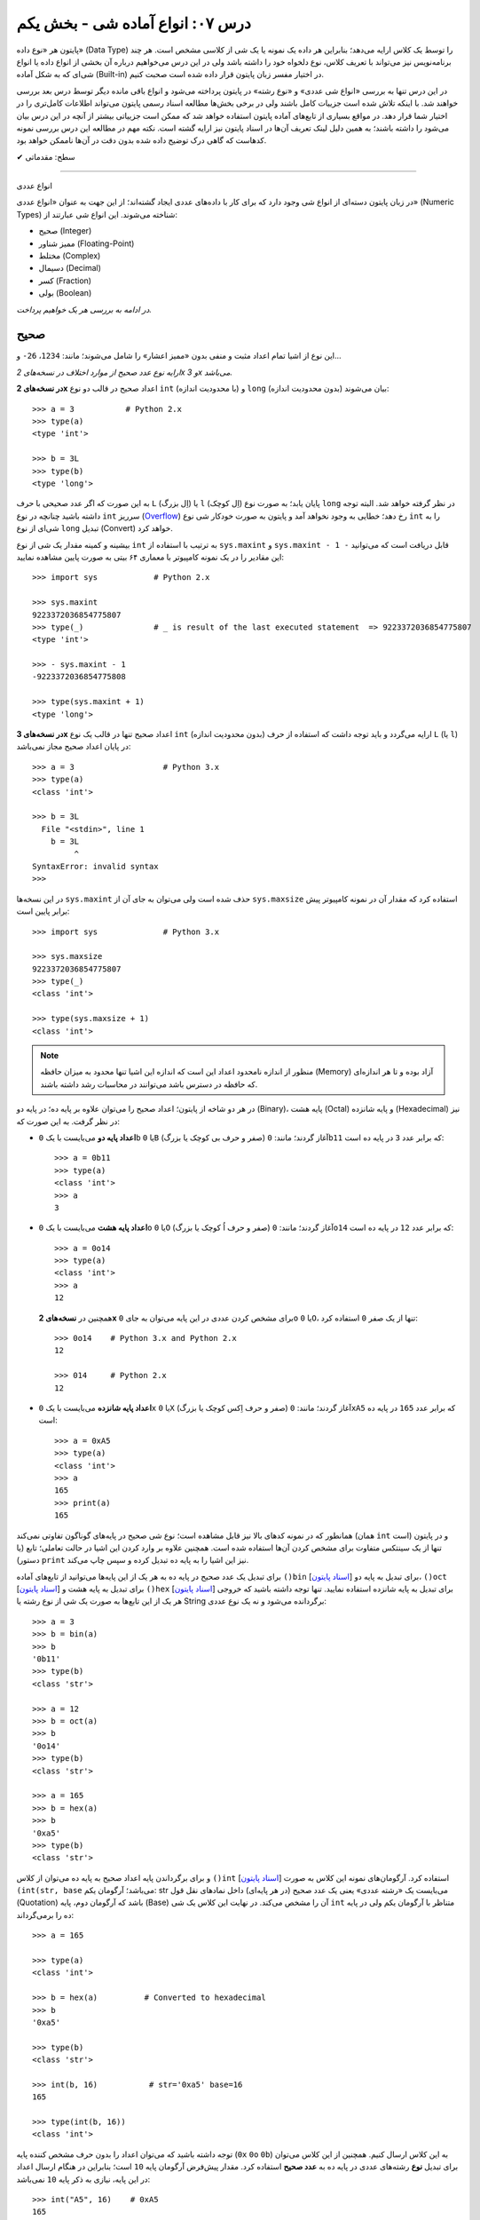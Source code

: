 .. role:: emoji-size

.. meta::
   :description: کتاب آنلاین و آزاد آموزش زبان برنامه‌نویسی پایتون به فارسی - درس هفتم انواع شی آماده در پایتون - بخش یکم
   :keywords:  آموزش, آموزش پایتون, آموزش برنامه نویسی, پایتون, انواع شی, انواع داده, انواع شی در پایتون, انواع داده در پایتون, نوع صحیح, نوع ممیز شناور, نوع مختلط, نوع دسیمال, نوع کسری, نوع بولی, نوع رشته, رشته‌ها در پایتون, قالب بندی رشته, توابع رشته در پایتون


درس ۰۷: انواع آماده شی - بخش یکم
===================================

پایتون هر «نوع داده» (Data Type) را توسط یک کلاس ارایه می‌دهد؛ بنابراین هر داده یک نمونه یا یک شی از کلاسی مشخص است. هر چند برنامه‌نویس نیز می‌تواند با تعریف کلاس، نوع دلخواه خود را داشته باشد ولی در این درس می‌خواهیم درباره آن بخشی از انواع داده یا انواع شی‌ای که به شکل آماده (Built-in) در اختیار مفسر زبان پایتون قرار داده شده است صحبت کنیم. 

در این درس تنها به بررسی «انواع شی عددی» و «نوع رشته» در پایتون پرداخته می‌شود و انواع باقی مانده دیگر توسط درس بعد بررسی خواهند شد. با اینکه تلاش شده است جزییات کامل باشند ولی در برخی بخش‌ها مطالعه اسناد رسمی پایتون می‌تواند اطلاعات کامل‌تری را در اختیار شما قرار دهد. در مواقع بسیاری از تابع‌های آماده پایتون استفاده خواهد شد که ممکن است جزییاتی بیشتر از آنچه در این درس بیان می‌شود را داشته باشند؛ به همین دلیل لینک تعریف آن‌ها در اسناد پایتون نیز ارایه گشته است. نکته مهم در مطالعه این درس بررسی نمونه کدهاست که گاهی درک توضیح داده شده بدون دقت در آن‌ها ناممکن خواهد بود.



:emoji-size:`✔` سطح: مقدماتی

----

انواع عددی


در زبان پایتون دسته‌ای از انواع شی وجود دارد که برای کار با داده‌های عددی ایجاد گشته‌اند؛ از این جهت به عنوان «انواع عددی» (Numeric Types) شناخته می‌شوند. این انواع شی عبارتند از:

* صحیح (Integer)
* ممیز شناور (Floating-Point)
* مختلط (Complex)
* دسیمال (Decimal)
* کسر (Fraction)
* بولی (Boolean)

*در ادامه به بررسی هر یک خواهیم پرداخت.*

صحیح
-------
این نوع از اشیا تمام اعداد مثبت و منفی بدون «ممیز اعشار» را شامل می‌شوند؛ مانند: ``1234``، ``26-`` و...

*ارایه نوع عدد صحیح از موارد اختلاف در نسخه‌های 2x و 3x می‌باشد.* 

**در نسخه‌های 2x** اعداد صحیح در قالب دو نوع ``int`` (با محدودیت اندازه) و ``long`` (بدون محدودیت اندازه) بیان می‌شوند::

    >>> a = 3           # Python 2.x
    >>> type(a)
    <type 'int'>

    >>> b = 3L
    >>> type(b)
    <type 'long'>

به این صورت که اگر عدد صحیحی با حرف ``L`` (اِل بزرگ) یا ``l`` (اِل کوچک) پایان یابد؛ به صورت نوع ``long`` در نظر گرفته خواهد شد. البته توجه داشته باشید چنانچه در نوع ``int`` سرریز (`Overflow <https://en.wikipedia.org/wiki/Arithmetic_overflow>`_) رخ دهد؛ خطایی به وجود نخواهد آمد و پایتون به صورت خودکار شی نوع ``int`` را به شی‌ای از نوع ``long`` تبدیل (Convert) خواهد کرد.

بیشینه و کمینه مقدار یک شی از نوع ``int`` به ترتیب با استفاده از ``sys.maxint`` و ``sys.maxint - 1 -`` قابل دریافت است که می‌توانید این مقادیر را در یک نمونه کامپیوتر با معماری ۶۴ بیتی به صورت پایین مشاهده نمایید::

    >>> import sys            # Python 2.x

    >>> sys.maxint
    9223372036854775807
    >>> type(_)               # _ is result of the last executed statement  => 9223372036854775807
    <type 'int'>

    >>> - sys.maxint - 1
    -9223372036854775808

    >>> type(sys.maxint + 1)
    <type 'long'>


**در نسخه‌های 3x** اعداد صحیح تنها در قالب یک نوع ``int`` (بدون محدودیت اندازه) ارایه می‌گردد و باید توجه داشت که استفاده از حرف ``L`` (یا ``l``) در پایان اعداد صحیح مجاز نمی‌باشد::

    >>> a = 3                   # Python 3.x
    >>> type(a)
    <class 'int'>
    
    >>> b = 3L
      File "<stdin>", line 1
        b = 3L
             ^
    SyntaxError: invalid syntax
    >>> 

در این نسخه‌ها ``sys.maxint`` حذف شده است ولی می‌توان به جای آن از ``sys.maxsize`` استفاده کرد که مقدار آن در نمونه کامپیوتر پیش برابر پایین است::

    >>> import sys              # Python 3.x

    >>> sys.maxsize
    9223372036854775807
    >>> type(_)
    <class 'int'>

    >>> type(sys.maxsize + 1)
    <class 'int'>


.. note::
    منظور از اندازه نامحدود اعداد این است که اندازه این اشیا تنها محدود به میزان حافظه‌ (Memory) آزاد بوده و تا هر اندازه‌ای که حافظه در دسترس باشد می‌توانند در محاسبات رشد داشته باشند.

در هر دو شاخه از پایتون؛ اعداد صحیح را می‌توان علاوه بر پایه ده؛ در پایه دو (Binary)، پایه هشت (Octal) و پایه شانزده (Hexadecimal) نیز در نظر گرفت. به این صورت که:

* **اعداد پایه دو** می‌بایست با یک ``0b`` یا ``0B`` (صفر و حرف بی کوچک یا بزرگ) آغاز گردند؛ مانند: ``0b11`` که برابر عدد ``3`` در پایه ده است::

    >>> a = 0b11
    >>> type(a)
    <class 'int'>
    >>> a
    3


* **اعداد پایه هشت** می‌بایست با یک ``0o`` یا ``0O`` (صفر و حرف اُ کوچک یا بزرگ) آغاز گردند؛ مانند: ``0o14`` که برابر عدد ``12`` در پایه ده است::

    >>> a = 0o14
    >>> type(a)
    <class 'int'>
    >>> a
    12

  همچنین در **نسخه‌های 2x** برای مشخص کردن عددی در این پایه می‌توان به جای ``0o`` یا ``0O``، تنها از یک صفر ``0`` استفاده کرد::

      >>> 0o14    # Python 3.x and Python 2.x
      12

      >>> 014     # Python 2.x
      12


* **اعداد پایه شانزده** می‌بایست با یک ``0x`` یا ``0X`` (صفر و حرف اِکس کوچک یا بزرگ) آغاز گردند؛ مانند: ``0xA5`` که برابر عدد ``165`` در پایه ده است::

    >>> a = 0xA5
    >>> type(a)
    <class 'int'>
    >>> a
    165
    >>> print(a)
    165

همانطور که در نمونه کدهای بالا نیز قابل مشاهده است؛ نوع شی صحیح در پایه‌های گوناگون تفاوتی نمی‌کند (همان ``int`` است) و در پایتون تنها از یک سینتکس متفاوت برای مشخص کردن آن‌ها استفاده شده است. همچنین علاوه بر وارد کردن این اشیا در حالت تعاملی؛ تابع (یا دستور) ``print`` نیز این اشیا را به پایه ده تبدیل کرده و سپس چاپ می‌‌کند.


برای تبدیل یک عدد صحیح در پایه ده به هر یک از این پایه‌ها می‌توانید از تابع‌های آماده ``()bin`` [`اسناد پایتون  <http://docs.python.org/3/library/functions.html#bin>`__] برای تبدیل به پایه دو، ``()oct`` [`اسناد پایتون  <http://docs.python.org/3/library/functions.html#oct>`__] برای تبدیل به پایه هشت و ``()hex`` [`اسناد پایتون  <http://docs.python.org/3/library/functions.html#hex>`__] برای تبدیل به پایه شانزده استفاده نمایید. تنها توجه داشته باشید که خروجی هر یک از این تابع‌ها به صورت یک شی از نوع رشته یا String برگردانده می‌شود و نه یک نوع عددی::

    >>> a = 3
    >>> b = bin(a)
    >>> b
    '0b11'
    >>> type(b)
    <class 'str'>

    >>> a = 12
    >>> b = oct(a)
    >>> b
    '0o14'
    >>> type(b)
    <class 'str'>

    >>> a = 165
    >>> b = hex(a)
    >>> b
    '0xa5'
    >>> type(b)
    <class 'str'>

و برای برگرداندن پایه اعداد صحیح به پایه ده می‌توان از کلاس ``()int`` [`اسناد پایتون  <http://docs.python.org/3/library/functions.html#int>`__] استفاده کرد. آرگومان‌های نمونه این کلاس به صورت ``(int(str, base`` می‌باشد؛ آرگومان یکم: str می‌بایست یک «رشته عددی» یعنی یک عدد صحیح (در هر پایه‌ای) داخل نمادهای نقل قول (Quotation) باشد که آرگومان دوم، پایه (Base) آن را مشخص می‌کند. در نهایت این کلاس یک شی ``int`` متناظر با آرگومان یکم ولی در پایه ده را برمی‌گرداند::

    >>> a = 165

    >>> type(a)
    <class 'int'>

    >>> b = hex(a)          # Converted to hexadecimal
    >>> b
    '0xa5'

    >>> type(b)
    <class 'str'>

    >>> int(b, 16)           # str='0xa5' base=16
    165

    >>> type(int(b, 16))
    <class 'int'>



توجه داشته باشید که می‌توان اعداد را بدون حرف مشخص کننده پایه (``0x`` ``0o`` ``0b``) به این کلاس ارسال کنیم. همچنین از این کلاس می‌توان برای تبدیل **نوع** رشته‌های عددی در پایه ده به **عدد صحیح** استفاده کرد. مقدار پیش‌فرض آرگومان پایه ``10`` است؛ بنابراین در هنگام ارسال اعداد در این پایه، نیازی به ذکر پایه ``10`` نمی‌باشد::


    >>> int("A5", 16)    # 0xA5
    165

::

    >>> a = "56"
    >>> int(a, 10)
    56
    >>> int(a)
    56

::

    >>> int()
    0

*()int بدون آرگومان یک شی صفر از نوع صحیح را برمی‌گرداند.*

.. note::
    منظور از «رشته عددی»، رشته‌ای است که به گونه‌ای بتوان آن را به یک عدد ارزیابی نمود. مانند: ``"25"``، ``"0x2F"`` و... که بدیهی است قرار دادن رشته‌هایی همچون ``"0w55"`` و... - که به هیچ شکلی نمی‌توان آن‌ها را به عددی در پایتون ارزیابی نمود - در آرگومان ``()int`` موجب بروز خطا می‌گردد.

با تفاوت شیوه ارایه نوع اعداد صحیح در بین نسخه‌های 2x و 3x پایتون آشنا شده‌ایم. فقط باید توجه داشت که در **نسخه‌های 2x**  پایتون؛ کلاس ``()int`` [`اسناد پایتون  <http://docs.python.org/2/library/functions.html#int>`__] یک شی از نوع ``int`` را برمی‌گرداند و برای ایجاد اشیایی از نوع ``long`` کلاس مشابه دیگری با نام ``()long`` [`اسناد پایتون  <http://docs.python.org/2/library/functions.html#long>`__] در دسترس است::

    >>> a = 25     # Python 2.x

    >>> int(a)
    25

    >>> long(a)
    25L

در هر دو شاخه از پایتون؛ اعداد در پایه ده را می‌توان با نوع عددی - نه به شکل رشته عددی - نیز به تابع ``()int`` (یا ``()long``) ارسال نمود.


برای به دست آوردن اندازه یا میزان حافظه گرفته شده توسط یک شی به واحد بایت (Byte) می‌توان از تابع ``()getsizeof`` [`اسناد پایتون  <http://docs.python.org/3/library/sys.html#sys.getsizeof>`__] درون ماژول ``sys`` استفاده نماییم - خروجی این تابع  برای دو شی صحیح دلخواه در یک نمونه کامپیوتر ۶۴ بیتی به صورت پایین است::

    >>> import sys                # Python 3.x
    >>> a = 1
    >>> sys.getsizeof(a)
    28
    >>> sys.getsizeof(10**100)
    72

::

    >>> import sys                # Python 2.x
    >>> a = 1
    >>> sys.getsizeof(a)
    24
    >>> sys.getsizeof(10**100)
    72





ممیز شناور
-----------

تمام اعداد مثبت و منفی که شامل یک «ممیز اعشار» هستند در پایتون به صورت اشیایی با نوع ``float`` (معادل نوع ``double`` در زبان C) ارایه می‌شوند؛ مانند: ``3.1415``، ``.5`` (برابر ``5.0``) و... ::

    >>> a = 3.1415
    >>> type(a)
    <class 'float'>

    >>> import sys
    >>> sys.getsizeof(a)
    24

جزییات این نوع با استفاده از ``sys.float_info`` [`اسناد پایتون  <http://docs.python.org/3/library/sys.html#sys.float_info>`__] قابل مشاهده است::

    >>> import sys
    >>> sys.float_info
    sys.float_info(max=1.7976931348623157e+308, max_exp=1024, max_10_exp=308, min=2.2250738585072014e-308, min_exp=-1021, min_10_exp=-307, dig=15, mant_dig=53, epsilon=2.220446049250313e-16, radix=2, rounds=1)

گاهی برای نمایش اعداد از شیوه «نماد علمی» (`Scientific Notation <https://en.wikipedia.org/wiki/Scientific_notation>`_) استفاده می‌شود؛ در پایتون هم می‌توان از حرف ``E`` یا ``e`` که معادل «ضرب در ۱۰ به توانِ» می‌باشد، برای این منظور استفاده کرد.

.. raw:: html

    <div style="text-align:justify;margin-bottom:24px">برای نمونه: عبارت <code class="docutils literal"><span dir="ltr">4 × 10<sup>5</sup></span></code>، به شکل <code class="docutils literal">4E5</code> یا <code class="docutils literal">4e5</code> بیان می‌شود. پایتون این نوع اعداد را نیز در قالب اعداد ممیز شناور (اشیایی از نوع <code class="docutils literal">float</code>) ارايه می‌دهد:</div>

::

    >>> 3e2
    300.0

    >>> type(3e2)
    <class 'float'>

    >>> 3e-2
    0.03

    >>> 3e+2
    300.0

می‌توان از کلاس ``()float`` [`اسناد پایتون  <http://docs.python.org/3/library/functions.html#float>`__] برای تبدیل اعداد یا رشته‌های عددی به یک شی ممیز شناور استفاده کرد::

    >>> a = 920

    >>> type(a)
    <class 'int'>

    >>> float(a)
    920.0

    >>> type(float(a))
    <class 'float'>

    >>> float("920")
    920.0

    >>> float("3e+2")
    300.0

::

    >>> float()
    0.0

*()float بدون آرگومان یک شی صفر از نوع ممیز شناور را برمی‌گرداند.*

چنانچه عددی از نوع ممیز شناور در آرگومان کلاس ``()int`` قرار بگیرد؛ تنها بخش صحیح عدد برگردانده می‌شود::

    >>> a = 2.31
    >>> type(a)
    <class 'float'>

    >>> int(a)
    2
    >>> type(int(a))
    <class 'int'>

    >>> int(3.9)
    3

با استفاده از کلاس ``()float`` می‌توانیم اشیایی با مقدارهای مثبت و منفی «بی‌نهایت» (infinity) برابر: ``inf`` یا ``infinity`` و «تعریف نشده» (Not a Number) برابر: ``NaN`` ایجاد نماییم - چگونگی کوچک یا بزرگ نوشتن حروف این کلمه‌ها تفاوتی در آن‌ها ایجاد نمی‌کند::

    >>> a = float('infinity')
    >>> a = float('inf')
    >>> a
    inf

    >>> b = float('-infinity')
    >>> b = float('-inf')
    >>> b
    -inf

    >>> c = float('NaN')
    >>> c
    nan

::

    >>> a = float('inf')

    >>> 5 / a
    0.0

    >>> a / a
    nan

::

    >>> a = float('inf')
    >>> b = float('inf')
    >>> a == b
    True

    >>> a = float('nan')
    >>> b = float('nan')
    >>> a == b
    False

*دو شی NaN با یکدیگر برابر نیستند.*

برای بررسی اینکه مقدار یک شی «بی‌نهایت» یا «تعریف نشده» است؛ می‌توان به ترتیب از تابع‌های ``()isinf`` [`اسناد پایتون  <http://docs.python.org/3/library/math.html#math.isinf>`__] و ``()isnan`` [`اسناد پایتون  <http://docs.python.org/3/library/math.html#math.isnan>`__] درون ماژول ``math`` استفاده نماییم::

    >>> a = float('inf')
    >>> b = float('nan')

    >>> import math

    >>> math.isinf(a)
    True
    >>> math.isnan(b)
    True


مختلط
--------

همانطور که می‌دانیم اعداد مختلط (`Complex Numbers <https://en.wikipedia.org/wiki/Complex_number>`_) از یک بخش حقیقی (Real) و یک بخش موهومی (Imaginary) تشکیل شده‌اند. این اعداد در پایتون الگویی برابر ``RealPart + ImaginaryPart j`` دارند که حرف ``j`` نشانگر «واحد موهومی» است. این اعداد در پایتون توسط اشیایی با نوع ``complex`` ارایه می‌شوند::

    >>> a = 3 + 4j
    >>> type(a)
    <class 'complex'>

    >>> import sys
    >>> sys.getsizeof(a)
    32


از کلاس ``()complex`` [`اسناد پایتون  <http://docs.python.org/3/library/functions.html#complex>`__] می‌توان برای ایجاد یک شی ``complex`` استفاده کرد. این کلاس الگویی مشابه ``(complex(real, imag`` دارد؛ آرگومان‌های نمونه real و imag بیانگر اعدادی هستند که به ترتیب قرار است در بخش‌های حقیقی و موهومی عدد مختلط مورد نظر وجود داشته باشند. اگر هر کدام از آرگومان‌ها ارسال نگردند به صورت پیش‌فرض صفر در نظر گرفته خواهند شد::

    >>> a = 3
    >>> b = 4

    >>> type(a)
    <class 'int'>
    >>> type(b)
    <class 'int'>

    >>> complex(a, b)
    (3+4j)

    >>> type(complex(a, b))
    <class 'complex'>

::

    >>> complex(3, 4)
    (3+4j)

    >>> complex(3)
    (3+0j)

    >>> complex(0, 4)
    4j

    >>> complex(4j)
    4j

::

    >>> a = 3 + 4j
    >>> a
    (3+4j)

    >>> a = 3.2 + 4j
    >>> a
    (3.2+4j)

    >>> a = 3.0 + 4j
    >>> a
    (3+4j)

    >>> a = 3.0 + 4.0j
    >>> a
    (3+4j)

همچنین با استفاده از دو صفت ``real`` و ``imag`` می‌توان بخش‌های حقیقی و موهومی هر شی ``complex`` را به دست آورد. توجه داشته باشید که جدا از این که اعداد از چه نوعی در تشکیل یک نوع مختلط شرکت کرده باشند؛ بخش‌های عدد مختلط به صورت عدد ممیز شناور تفکیک می‌گردند::

    >>> a = 3 + 4j

    >>> a.real
    3.0
    >>> a.imag
    4.0

``()complex`` توانایی دریافت یک رشته عددی و تبدیل آن به عدد مختلط را نیز دارد. تنها باید توجه داشت که نباید داخل این رشته هیچ فضای خالی وجود داشته باشد::

    >>> a = "3+4j"

    >>> type(a)
    <class 'str'>

    >>> complex(a)
    (3+4j)

    >>> a = "3"
    >>> complex(a)
    (3+0j)

    >>> type(complex(a))
    <class 'complex'>

::

    >>> a = "3 + 4j"
    >>> complex(a)
    Traceback (most recent call last):
      File "<stdin>", line 1, in <module>
    ValueError: complex() arg is a malformed string
    >>> 

.. note::
    امکان قرار دادن رشته عددی (مختلط) یا خود شی عدد مختلط در آرگومان کلاس‌های ``()int`` (یا ``()long``) و ``()float`` وجود ندارد و موجب بروز خطا می‌شود.



دسیمال
--------

اساس طراحی این نوع برای استفاده در مواقعی است که خطا نوع ممیز شناور قابل گذشت نیست [`PEP 327 <http://www.python.org/dev/peps/pep-0327>`_] مانند توسعه برنامه حسابداری. مفسر پایتون برای ارایه نوع ممیز شناور به کامپیوتر از کدگذاری Binary Floating-Point (`استاندارد IEEE 754 <https://en.wikipedia.org/wiki/IEEE_floating_point>`_) استفاده می‌کند. این کدگذاری اعداد در پایه ده که مورد نظر کاربر هستند را - مانند ``0.1`` - به شکل دقیق ارایه نمی‌دهد؛ به عنوان نمونه عدد  ``0.1`` برابر با عددی نزدیک به ``0.10000000000000001`` در محاسبات کامپیوتر شرکت داده می‌شود؛ هر چند که این عدد بسیار نزدیک به ``0.1`` است ولی به هر حال خود آن نیست!. این موضوع ممکن است در برخی موارد موجب خطا منطقی در برنامه گردد::

    >>> a = 0.1 + 0.1 + 0.1
    >>> a == 0.3
    False
    >>> a
    0.30000000000000004


*در نمونه کد بالا کاربر انتظار دارد که عبارت سطر دوم با ارزش درستی True ارزیابی گردد که این اتفاق نمی‌افتد.*

در پایتون نوع دسیمال  با ایجاد شی از کلاس  ``Decimal`` درون  ماژول ``decimal`` در دسترس قرار گرفته است [`اسناد پایتون  <http://docs.python.org/3/library/decimal.html>`__]. به نمونه کد پایین توجه نمایید::

    >>> import decimal

    >>> a = decimal.Decimal('0.1')
    >>> b = decimal.Decimal('0.3')
    
    >>> b == a + a + a
    True

    >>> type(a)
    <class 'decimal.Decimal'>

    >>> a
    Decimal('0.1')

    >>> print(a)
    0.1

    >>> import sys
    >>> sys.getsizeof(a)
    104


به شیوه‌های گوناگونی می‌توان شی دسیمال ایجاد کرد:

.. code-block:: python
    :linenos:

    a = decimal.Decimal(23)                  # Creates Decimal("23")
    b = decimal.Decimal("23.45")             # Creates Decimal("23.45")
    c = decimal.Decimal("2345e-2")           # Creates Decimal("23.45")
    d = decimal.Decimal((1,(2,3,4,5),-2))    # Creates Decimal("-23.45")
    e = decimal.Decimal("infinity")
    f = decimal.Decimal("NaN")

* از آنجا که نوع ممیز شناور دقیق نیست؛ این اعداد را حتما به صورت رشته به ``Decimal`` ارسال نمایید (سطر دوم).
* اعداد را می‌توان به صورت یک شی تاپل (Tuple) - ساختاری مشابه: (... ,Ο, Ο, Ο) - ارسال کرد (سطر چهارم). شیوه نماد علمی را به یاد بیاورید؛ تاپل مورد نظر باید ساختاری مشابه الگو ``(sign, digits, exponent)`` داشته باشد که در آن sign مثبت بودن (توسط عدد صفر) یا منفی بودن (توسط عدد یک) را مشخص می‌کند، digits خود تاپلی است که رقم‌های دخیل را بیان می‌کند و exponent نیز بیانگر همان توان است.

میزان دقت (Precision) و عمل گرد کردن (Rounding) اعداد از نوع دسیمال با استفاده از یک شی ``Context`` قابل کنترل است؛ این شی یک سری اطلاعات پیکربندی را در اختیار اشیا دسیمال قرار می‌دهد که برای دسترسی به آن باید از  تابع ``()getcontext`` [`اسناد پایتون  <http://docs.python.org/3/library/decimal.html#decimal.getcontext>`__] درون ماژول ``decimal`` استفاده کرد. تابع ``()getcontext`` شی ``Context`` اشیا دسیمال جاری برنامه را برمی‌گرداند. در برنامه‌نویسی چندنخی (Multithreading) هر نخ (thread) شی ``Context`` خاص خود را دارد؛ بنابراین این تابع شی ``Context`` مربوط به نخ فعال را برمی‌گرداند::

    >>> import decimal

    >>> a = decimal.Decimal('3.45623')
    >>> b = decimal.Decimal('0.12')

    >>> a + b
    Decimal('3.57623')

    >>> print(a + b)
    3.57623

    >>> ctx = decimal.getcontext()
    >>> type(ctx)
    <class 'decimal.Context'>

    >>> ctx.prec = 1
    >>> a + b
    Decimal('4')

    >>> ctx.prec = 2
    >>> a + b
    Decimal('3.6')

    >>> ctx.prec = 3
    >>> a + b
    Decimal('3.58')


همانطور که در نمونه کد بالا مشاهده می‌شود دقت محاسبات اعداد دسیمال را می‌توان با استفاده از صفت ``prec`` شی ``Context`` به شکل دلخواه تنظیم نمود؛ مقدار پیش‌فرض این صفت ``28`` است. بدیهی است برای اینکه اعداد در محدوده دقت کوچکتری نسبت به طول خود قرار بگیرند نیاز به گرد شدن دارند؛ برای تنطیم عمل گرد کردن در اعداد دسیمال نیز از صفت ``rounding`` که مقدار پیش‌فرض آن ``"ROUND_HALF_EVEN"`` است، استفاده می‌شود::

    >>> a = decimal.Decimal('2.0')
    >>> b = decimal.Decimal('0.52')

    >>> ctx.prec
    28
    >>> ctx.rounding
    'ROUND_HALF_EVEN'

    >>> print(a + b)
    2.52

    >>> ctx.prec = 2

    >>> print(a + b)
    2.5

    >>> ctx.rounding = "ROUND_CEILING"

    >>> print(a + b)
    2.6

صفت ``rounding`` می‌بایست حاوی مقادیر ثابتی به شرح پایین باشد:

* **ROUND_CEILING** - گرد کردن به سمت مثبت بی‌نهایت: یعنی برای اعداد **مثبت** ارقام خارج از محدوده حذف می‌گردند و آخرین رقم باقی مانده یک واحد افزایش می‌یابد مثلا عدد ``2.52`` به ``2.6`` گرد می‌شود. برای اعداد منفی نیز تنها اعداد خارج از محدوده حذف می‌گردند مثلا عدد ``2.19-`` به ``2.1-`` گرد می‌شود.
* **ROUND_FLOOR** - گرد کردن به سمت منفی بی‌نهایت: یعنی برای اعداد **منفی** ارقام خارج از محدوده حذف می‌گردند و آخرین رقم باقی مانده یک واحد افزایش می‌یابد مثلا عدد ``2.52-`` به ``2.6-`` گرد می‌شود. برای اعداد مثبت نیز تنها اعداد خارج از محدوده حذف می‌گردند مثلا عدد ``2.19`` به ``2.1`` گرد می‌شود.
* **ROUND_DOWN** - گرد کردن به سمت صفر: یعنی برای اعداد مثبت و منفی تنها ارقام خارج از محدوده حذف می‌گردند مثلا عدد ``2.58`` به ``2.5`` و عدد ``2.58-`` به ``2.5-`` گرد می‌شود.
* **ROUND_UP** - گرد کردن به دور از صفر: یعنی برای اعداد مثبت و منفی ارقام خارج از محدوده حذف می‌گردند و آخرین رقم باقی مانده یک واحد افزایش می‌یابد مثلا عدد ``2.52`` به ``2.6`` و عدد ``2.52-`` به ``2.6-`` گرد می‌شود.
* **ROUND_HALF_DOWN** - اگر رقم ابتدایی بخش حذف شده بزرگتر از ``5`` باشد به روش ROUND_UP و در غیر این صورت به روش ROUND_DOWN گرد می‌گردد. مثلا عدد ``2.58`` به ``2.6`` و عدد ``2.55`` به ``2.5`` گرد شده و همینطور عدد ``2.58-`` به ``2.6-`` و عدد ``2.55-`` به ``2.5-`` گرد می‌شود.
* **ROUND_HALF_UP** - اگر رقم ابتدایی بخش حذف شده بزرگتر یا برابر ``5`` باشد به روش ROUND_UP و در غیر این صورت به روش ROUND_DOWN گرد می‌گردد. مثلا عدد ``2.55`` به ``2.6`` و عدد ``2.51`` به ``2.5`` گرد شده - همینطور عدد ``2.55-`` به ``2.6-`` و عدد ``2.51-`` به ``2.5-`` گرد می‌کند.
* **ROUND_HALF_EVEN** - همانند ROUND_HALF_DOWN است ولی در مواقعی که رقم ابتدایی بخش حذف شده برابر ``5`` باشد رفتار آن متفاوت می‌شود: در این حالت اگر آخرین رقم باقی مانده زوج باشد به شیوه ROUND_DOWN و اگر فرد باشد به روش ROUND_UP گرد می‌گردد. مثلا عدد ``2.68`` به ``2.7``، ``2.65`` به ``2.6`` و ``2.75`` به ``2.8`` - همینطور عدد ``2.68-`` به ``2.7-``، ``2.65-`` به ``2.6-`` و ``2.75-`` به ``2.8-`` گرد می‌کند.
* **ROUND_05UP** - اگر بر اساس روش ROUND_DOWN آخرین رقم باقی مانده ``0`` یا ``5`` باشد؛ به روش ROUND_UP و در غیر این صورت به همان شیوه ROUND_DOWN گرد می‌کند. مثلا عدد ``2.58`` به ``2.6`` و ``2.48`` به ``2.4`` - همینطور عدد ``2.58-`` به ``2.6-`` و ``2.48-`` به ``2.4-`` گرد می‌شود.

ماژول ``decimal`` یا نوع دسیمال پایتون شامل جزییات و ویژگی‌های بسیار بیشتری است که برای آگاهی از آن‌ها می‌بایست صفحه مربوط به آن در `اسناد پایتون  <http://docs.python.org/3/library/fractions.html>`__ را مطالعه نمایید.



کسر
------

این نوع برای پشتیبانی اعداد گویا (Rational) در پایتون ارایه شده است و با ایجاد شی از کلاس ``Fraction`` درون ماژول ``fractions`` در دسترس قرار می‌گیرد [`اسناد پایتون  <http://docs.python.org/3/library/fractions.html>`__]::

    >>> import fractions

    >>> a = 1
    >>> b = 2
    >>> f = fractions.Fraction(a, b)

    >>> f
    Fraction(1, 2)

    >>> print(f)
    1/2

    >>> type(f)
    <class 'fractions.Fraction'>

    >>> import sys
    >>> sys.getsizeof(f)
    56

علاوه‌بر روش بالا که به صورت مستقیم صورت و مخرج کسر  - از نوع صحیح - مشخص شده است؛ به روش‌های دیگری نیز می‌توان یک شی کسری ایجاد نمود:

* از یک شی ممیز شناور - بهتر است این نوع به صورت رشته وارد شود::

    >>> print(fractions.Fraction('0.5'))
    1/2
    >>> print(fractions.Fraction('1.1'))
    11/10
    >>> print(fractions.Fraction('1.5'))
    3/2
    >>> print(fractions.Fraction('2.0'))
    2

  ::

      >>> print(fractions.Fraction(0.5))
      Fraction(1, 2)

      >>> print(fractions.Fraction(1.1))
      2476979795053773/2251799813685248
      >>> 2476979795053773 / 2251799813685248
      1.1

      >>> print(fractions.Fraction(1.5))
      3/2

  متد ``()limit_denominator`` می‌تواند یک شی ممیز شناور را با محدود کردن مخرج در یک مقدار بیشینه به صورت تقریبی به یک شی کسر تبدیل نماید::

      >>> fractions.Fraction(1.1).limit_denominator()
      Fraction(11, 10)

  ::

      >>> import math
      >>> math.pi
      3.141592653589793
      >>> pi = math.pi
      >>> fractions.Fraction(pi)
      Fraction(884279719003555, 281474976710656)
      >>> 884279719003555 / 281474976710656
      3.141592653589793

      >>> fractions.Fraction(pi).limit_denominator()
      Fraction(3126535, 995207)
      >>> 3126535 / 995207
      3.1415926535886505

      >>> fractions.Fraction(pi).limit_denominator(8)
      Fraction(22, 7)
      >>> 22 / 7
      3.142857142857143

      >>> fractions.Fraction(pi).limit_denominator(60)
      Fraction(179, 57)
      >>> 179 / 57
      3.1403508771929824







* از یک شی دسیمال::

    >>> print(fractions.Fraction(decimal.Decimal('1.1')))
    11/10

* از یک رشته کسری - صورت و مخرج کسر می‌بایست از نوع صحیح باشند::

    >>> print(fractions.Fraction('3/14'))
    3/14

* از یک شی کسر دیگر::

    >>> f1 = fractions.Fraction(1, 2)
    >>> f2 = fractions.Fraction(3, 5)
    >>> fractions.Fraction(f1)
    Fraction(1, 2)
    >>> fractions.Fraction(f1, f2)
    Fraction(5, 6)

با استفاده از دو صفت ``numerator`` و ``denominator`` می‌توان به ترتیب به صورت و مخرج شی کسر دسترسی یافت::

    >>> f = fractions.Fraction('1.5')
    >>> f.numerator
    3
    >>> f.denominator
    2

از این نوع شی به سادگی می توان در انواع محاسبات ریاضی استفاده کرد؛ برای نمونه به تکه کد پایین توجه نمایید::

    >>> fractions.Fraction(1, 2) + fractions.Fraction(3, 4)
    Fraction(5, 4)

    >>> fractions.Fraction(5, 16) - fractions.Fraction(1, 4)
    Fraction(1, 16)

    >>> fractions.Fraction(3, 5) * fractions.Fraction(1, 2)
    Fraction(3, 10)

    >>> fractions.Fraction(3, 16) / fractions.Fraction(1, 8)
    Fraction(3, 2)

چنانچه یک شی صحیح به شی کسر افزوده شود حاصل یک شی کسر است ولی اگر یک شی ممیز شناور به شی کسر افزوده شود حاصل یک شی از نوع ممیز شناور می‌باشد::

    >>> fractions.Fraction(5, 2) + 3
    Fraction(11, 2)
    >>> fractions.Fraction(5, 2) + 3.0
    5.5

.. rubric:: ب.م.م

ماژول ``fractions`` علاوه بر نوع کسری؛ حاوی تابع ``()gcd`` [`اسناد پایتون  <http://docs.python.org/3/library/fractions.html#fractions.gcd>`__] نیز است. این تابع «بزرگترین مقسوم‌علیه مشترک» (`GCD  <https://en.wikipedia.org/wiki/Greatest_common_divisor>`_) دو عدد را برمی‌گرداند::

    >>> import fractions
    >>> fractions.gcd(54, 24)
    6

بولی
------

کلاسی که در پایتون از آن برای ایجاد شی بولی استفاده می‌شود (``bool``) در واقع یک کلاس فرزند از کلاس اعداد صحیح (``int``) است. این نوع شی تنها می‌تواند یکی از دو مقدار ``True`` (درست) یا ``False`` (نادرست) را داشته باشد که ``True`` برابر با عدد صحیح ``1`` و ``False`` برابر با عدد صحیح ``0`` ارزیابی می‌گردد::

    >>> a = True

    >>> a
    True

    >>> type(a)
    <class 'bool'>

    >>> import sys
    >>> sys.getsizeof(a)
    28


::

    >>> int(True)
    1
    >>> int(False)
    0
    >>> float(True)
    1.0
    >>> complex(True)
    (1+0j)


::

    >>> True + 1
    2
    >>> False + 1
    1
    >>> True * 25
    25
    >>> False * 25
    0

کلاس ``()bool`` یا متد ``()__bool__`` مقدار بولی یک شی را برمی‌گرداند [`اسناد پایتون  <http://docs.python.org/3/library/functions.html#bool>`__]::

    >>> bool(0)
    False
    >>> bool(1)
    True
    >>> bool("")   # Empty String
    False

::

    >>> a = 15
    >>> a.__bool__()
    True
    >>> a = -15
    >>> a.__bool__()
    True
    >>> a = 0
    >>> a.__bool__()
    False

در پایتون اشیا پایین به مقدار بولی ``False`` (نادرست) ارزیابی می‌گردند:

* ``None``
* ``False``
* شی صفر (در انواع گوناگون): ``0``، ``0.0``، ``0j``
* تمام اشیا دنباله‌ خالی: ``""``، ``()``، ``[]``
* شی دیکشنری خالی: ``{}``
* شی مجموعه خالی: ``()set``

*با موارد نا آشنا به مرور آشنا می‌شوید.*



رشته
------
نوع «رشته» (String) در پایتون با قرار گرفتن دنباله‌ای از کاراکترها درون یک جفت نماد نقل قول (Quotation) تکی ``' '`` یا دو تایی ``" "`` ایجاد می‌شود؛ به مانند ``"Python Strings"`` یا ``'Python Strings'`` که تفاوتی با یکدیگر  از نظر نوع ندارند::

    >>> a = "Python Strings"

    >>> a
    'Python Strings'

    >>> print(a)
    Python Strings

    >>> import sys
    >>> sys.getsizeof(a)
    63

بیشتر مواقع در حالت تعاملی نیازی به استفاده از تابع (یا دستور) ``print`` نمی‌باشد ولی باید توجه داشته باشیم که حالت تعاملی بر بدون ابهام بودن این خروجی‌ها توجه دارد بنابراین آن‌ها را با جزییات نمایش می‌دهد که مناسب برنامه‌نویس است؛ برای نمونه حتما به چگونگی نمایش انواع دسیمال و کسری توجه کرده‌اید یا در نمونه کد بالا مشاهده می‌شود که نوع رشته به همراه نماد نقل قول نمایش داده شده است یا اگر متن رشته شامل کاراکترهای Escape باشد، آن‌ها را بدون تفسیر به همان شکل به خروجی می‌فرستد. اما ``print`` توجه بر خوانایی خروجی خود دارد و تا حد امکان جزییات را پنهان می‌کند؛ در نتیجه متن تمیزتری را نمایش می‌دهد که بیشتر مناسب کاربر نهایی است.

در پایتون برخلاف برخی از زبان‌ها نوع کاراکتر یا ``char`` وجود ندارد؛ در این زبان یک کاراکتر چیزی جز یک رشته با طول یک نیست.

در پایتون می‌توان از نمادهای نقل قول در داخل یکدیگر نیز بهره برد؛ در این شرایط تنها می‌بایست نماد نقل قول داخلی با بیرونی متفاوت باشد. چنانچه می‌خواهید از نماد نقل قول یکسانی استفاده نمایید، باید از کاراکترهای Escape کمک بگیرید که در ادامه بررسی خواهند شد::
 
    >>> "aaaaaa 'bbb'"
    "aaaaaa 'bbb'"
    >>> 'aaaaaa "bbb"'
    'aaaaaa "bbb"'

    >>> "I'm cold!"
    "I'm cold!"

::

    >>> 'I\'m cold!'
    "I'm cold!"

از درس پیش با Docstring آشنا شده‌ایم؛ در کاربردی دیگر از سه نماد نقل قول ``"""`` یا ``'''`` برای ایجاد شی رشته نیز استفاده می‌شود. مزیت این نوع رشته در این است که می‌توان متن آن را به سادگی در چند سطر و با هر میزان تورفتگی دلخواه نوشت؛ این موضوع در زمان‌هایی که قصد استفاده از کدهای خاص به مانند HTML در برنامه خود داشته باشیم، بسیار مفید خواهد بود::

    >>> a = """Python"""
    >>> a
    'Python'

::

    >>> html = """
    ... <!DOCTYPE html>
    ... <html>
    ...     <head>
    ...         <title>Page Title</title>
    ...     </head>
    ...     <body>
    ...         <h1>This is a Heading.</h1>
    ...         <p>This is a paragraph.</p>
    ...     </body>
    ... </html>
    ... """
    >>> print(html)

    <!DOCTYPE html>
    <html>
        <head>
            <title>Page Title</title>
        </head>
        <body>
            <h1>This is a Heading.</h1>
            <p>This is a paragraph.</p>
        </body>
    </html>

    >>> 




.. rubric:: دنباله‌ها

برخی از انواع شی پایتون به مانند رشته، تاپل (tuple)، لیست (list) و... با عنوان **دنباله** (Sequence) نیز شناخته می‌شوند. دنباله ویژگی‌هایی دارد که در اینجا به کمک نوع رشته بررسی خواهیم کرد. رشته در واقع یک **دنباله** از کاراکترهاست در نتیجه می‌توان هر یک از اعضای این دنباله را با استفاده از اندیس (Index) موقعیت آن دستیابی نمود؛ اندیس اعضا از سمت چپ با عدد صفر شروع و به سمت راست یک واحد یک واحد افزایش می‌یابد. به عنوان نمونه برای شی ``'Python Strings'`` می‌توانیم شمای اندیس‌گذاری را به صورت پایین در نظر بگیریم::

     P y t h o n   S t r i n g s
     - - - - - - - - - - - - - -
     0 1 2 3 4 5 6 7  ...      13

برای دستیابی اعضای یک دنباله با نام ``seq`` از الگو ``[seq[i`` که ``i`` اندیس عضو مورد نظر است؛ استفاده می‌شود::

    >>> a = "Python Strings"
    >>> a[0]
    'P'
    >>> a[7]
    'S'
    >>> a[6]
    ' '

.. rubric:: چند نکته:

* الگو ``[seq[-i`` اعضا دنباله را از **سمت راست** پیمایش می کند؛ اندیس سمت راست ترین عضو ``1-`` است و به ترتیب به سمت چپ یک واحد یک واحد کاهش می‌یابد.
* الگو ``[seq[i:j`` اعضایی از دنباله را که در بازه‌ای از اندیس ``i`` تا قبل از اندیس ``j`` هستند را دستیابی می‌کند. برای بیان نقاط «از ابتدا» و «تا انتها» می‌توان به ترتیب ``i`` و ``j`` را ذکر نکرد.
* الگو ``[seq[i:j:k`` همانند قبلی است با این تفاوت که ``k`` اندازه گام پیمایش اعضا را تعیین می‌کند.
* با استفاده از تابع ``()len`` می‌توان تعداد اعضای یک دنباله را به دست آورد [`اسناد پایتون  <http://docs.python.org/3/library/functions.html#len>`__].

::

    >>> a = "Python Strings"

    >>> len(a)
    14

    >>> a[-2]
    'g'

    >>> a[2:4]
    'th'
    >>> a[7:]
    'Strings'
    >>> a[:6]
    'Python'
    >>> a[:-1]
    'Python String'

    >>> a[2:12:3]
    'tntn'
    >>> a[:6:2]
    'Pto'
    >>> a[7::4]
    'Sn'

    >>> a[-1]
    's'
    >>> a[len(a)-1]
    's'



باید توجه داشت که یک شی رشته جزو انواع immutable پایتون است و مقدار (یا اعضا دنباله) آن را نمی‌توان تغییر داد؛ برای مثال نمی‌توان شی ``'Python Strings'`` به ``'Python-Strings'`` تغییر داد - برای این کار تنها می‌بایست یک شی جدید ایجاد کرد::

    >>> a = "Python Strings"
    >>> a[6] = "-"
    Traceback (most recent call last):
      File "<stdin>", line 1, in <module>
    TypeError: 'str' object does not support item assignment


.. rubric:: عملگرها برای رشته

با رشته‌ها نیز می‌توان از عملگرهای ``+`` (برای پیوند رشته‌ها) و ``*`` (برای تکرار رشته‌ها) بهره برد:: 

    >>> a = "Python" + " " + "Strings"
    >>> a
    'Python Strings'

    >>> "-+-" * 5
    '-+--+--+--+--+-'

برای پیوند می‌توان از عملگر ``+`` صرف نظر کرد  و تنها با کنار هم قرار دادن رشته‌ها آن‌ها را پیوند داد؛ البته این روش در مواقعی که از متغیر استفاده می‌کنید درست نمی‌باشد::

    >>> "Python " "Programming " "Language"
    'Python Programming Language'

::

    >>> a, b, c = "Python ", "Programming ", "Language"
    >>> a + b + c
    'Python Programming Language'

برای بررسی برابر بودن **مقدار** دو رشته مانند دیگر اشیا می‌توان از عملگر ``==`` استفاده کرد::

    >>> a = "py"
    >>> b = "PY"    # Uppercase
    >>> a == b
    False

از عملگرهای عضویت هم می‌توان برای بررسی وجود کاراکتر یا رشته‌ای درون رشته‌ای دیگر استفاده کرد::

    >>> "n" in "python"
    True
    >>> "py" not in "python"
    False



کمی جلوتر خواهید دید که از عملگر ``%`` نیز برای قالب‌بندی رشته‌ها استفاده می‌گردد.

.. rubric:: کاراکترهای Escape

به صورت پیش‌فرض تعدادی کاراکتر خاص تعریف شده است که می‌توان آن‌ها را درون رشته‌ها بکار برد. تمام  این کاراکترها با یک ``\`` آغاز می‌شوند به همین دلیل گاهی نیز به نام Backslash Characters خوانده می‌شوند. در واقع این کاراکترها امکانی برای درج برخی دیگر از کاراکترها هستند که نمی‌توان آن‌ها را به سادگی توسط صفحه‌کلید وارد کرد. برای نمونه یکی از کاراکترهای Escape رایج ``n\`` است که بیانگر کاراکتری با کد اسکی 10 (LF) به نام newline می‌باشد؛ ``n\`` در هر جایی از رشته (یا متن) که درج گردد در هنگام چاپ سطر جاری را پایان می‌دهد و ادامه رشته (یا متن) از سطر جدید آغاز می‌‌شود [`اسناد پایتون <http://docs.python.org/2/reference/lexical_analysis.html#string-literals>`__]::

    >>> a = "Python\nProgramming\nLanguage"
    >>> a
    'Python\nProgramming\nLanguage'
    >>> print(a)
    Python
    Programming
    Language
    >>> 

برخی از این کاراکترها به شرح پایین است:

* ``n\`` - پایان سطر جاری و رفتن به سطر جدید
* ``t\`` - برابر کد اسکی 9 (TAB): درج هشت فاصله (کلید Space)
* ``uxxxx\`` - درج یک کاراکتر یونیکد 16 بیتی با استفاده از مقدار هگزادسیمال (پایه شانزده) آن : ``"u067E\"``
* ``Uxxxxxxxx\`` - درج یک کاراکتر یونیکد 32 بیتی با استفاده از مقدار هگزادسیمال (پایه شانزده) آن : ``"U0001D11E\"``
* ``ooo\`` - درج یک کاراکتر با استفاده از مقدار اُکتال (پایه هشت) آن : ``"123\"``
* ``xhh\`` - درج یک کاراکتر با استفاده از مقدار هگزادسیمال (پایه شانزده) آن : ``"x53\"``
* ``'\`` - درج یک کاراکتر ``'``
* ``"\`` - درج یک کاراکتر ``"``
* ``\\`` - درج یک کاراکتر ``\``

این ویژگی رشته‌ها گاهی موجب مشکل می‌شود؛ فرض کنید می‌خواهیم آدرس فایلی از سیستم عامل ویندوز  را چاپ نماییم::

    >>> fpath = "C:\new\text\sample.txt"

    >>> print(fpath)
    C:
    ew        ext\sample.txt

برای حل مشکل نمونه کد بالا می‌توان هر جا که نیاز به ``\`` است از ``\\`` استفاده کرد: ``"C:\\new\\text\\sample.txt"``. ولی راهکار جامع‌تر ایجاد «**رشته‌های خام**» (Raw Strings) است؛ در این نوع رشته‌، کاراکترهای Escape بی‌اثر هستند. رشته خام با افزوده شدن یک حرف ``r`` یا ``R`` به ابتدای یک رشته معمولی ایجاد می‌گردد::

    >>> fpath = r"C:\new\text\sample.txt"
    >>> print(fpath)
    C:\new\text\sample.txt


.. rubric:: تبدیل کد به کاراکتر و برعکس

می‌دانیم برای اینکه کامپیوتر بتواند کاراکتر‌ها را  درک کند نیاز به سیستم‌هایی است که آن‌ها را برای تبدیل به کدهای پایه دو کدگذاری کند؛ به مانند سیستم اَسکی (ASCII) یا سیستم‌های جامع‌تری مانند UTF-8 که تحت استاندارد یونیکد (Unicode) در دسترس هستند. گاهی نیاز است به این کدها دسترسی داشته باشیم و با کاراکترها بر اساس آن‌ها کار کنیم؛ برای این منظور در پایتون می‌توان از دو تابع ``()ord`` (تبدیل کد به کاراکتر) [`اسناد پایتون <http://docs.python.org/library/functions.html#ord>`__] و ``()chr`` (تبدیل کاراکتر به کد) [`اسناد پایتون <http://docs.python.org/library/functions.html#chr>`__] استفاده کرد. تابع ``()ord`` یک رشته تک کاراکتری را گرفته و یک عدد (در پایه ده) که بیانگر کد کاراکتر مورد نظر می‌باشد را برمی‌گرداند. تابع  ``()chr`` نیز کد کاراکتری (که می‌بایست عددی در پایه ده باشد) را گرفته و کاراکتر مربوط به آن را برمی‌گرداند::

    >>> # Python 3.x - GNU/Linux

    >>> ord("A")
    65
    >>> chr(65)
    'A'
    
    >>> int("067E", 16)   # Hexadecimal to Decimal
    1662
    >>> chr(1662)         # Unicode Character:  1662 -> 067E -> 'پ'
    'پ'
    >>> ord(_)            # _ is result of the last executed statement  = 'پ'
    1662

    >>> ord("\U0001D11E")
    119070
    >>> chr(_)
    '𝄞'


از آنجا که **نسخه‌های 2x** پایتون به صورت پیش‌فرض از کدگذاری تحت استاندارد یونیکد پشتیبانی نمی‌کنند؛ برای گرفتن کاراکتر یونیکد (کاراکترهای خارج از محدوده اَسکی) از کد آن، می‌بایست از تابع جداگانه‌ای با نام ``()unichr`` [`اسناد پایتون <http://docs.python.org/library/functions.html#unichr>`__] استفاده نماییم::

    >>> # Python 2.x - GNU/Linux

    >>> ord("a")
    97
    >>> chr(97)
    'a'

    >>> unichr(1662)
    u'\u067e'
    >>> print _
    پ

    >>> ord(u"\U0001D11E")
    119070
    >>> unichr(_)
    u'\U0001d11e'
    >>> print _
    𝄞



.. rubric:: تبدیل به نوع رشته

برای تبدیل اشیایی از نوع دیگر به نوع رشته؛ کلاس ``()str`` [`اسناد پایتون <http://docs.python.org/library/functions.html#str>`__] و تابع ``()repr`` [`اسناد پایتون <http://docs.python.org/library/functions.html#repr>`__] وجود دارد. کلاس ``()str`` یک نمونه غیر رسمی (informal) از نوع شی رشته را برمی‌گرداند؛ غیر رسمی از این جهت که توسط آن جزییات شی رشته پنهان می‌شود. اما تابع ``()repr`` یک نمونه رسمی (official) از نوع رشته پایتون را برمی‌گرداند. کمی قبل‌تر راجب تفاوت خروجی ``print`` و حالت تعاملی صحبت کردیم؛  در واقع خروجی ``()str`` مناسب برای چاپ است و همانند ``print`` جزییات این نوع شی را ارایه نمی‌دهد در حالی که ``()repr`` به مانند حالت تعاملی یک ارايه (representation) کامل از شی رشته را برمی‌گرداند::

    >>> str(14)
    '14'
    >>> repr(14)
    '14'

    >>> str(True)
    'True'
    >>> repr(False)
    'False'

::

    >>> a = "Python Strings"

    >>> str(a)
    'Python Strings'
    >>> repr(a)
    "'Python Strings'"

    >>> print(str(a))
    Python Strings
    >>> print(repr(a))
    'Python Strings'

همچنین به جای این دو می‌توانید از متدهای ``()__str__`` و ``()__repr__`` استفاده نمایید::

      >>> a = 10
      >>> a.__str__()
      '10'


.. rubric:: قالب‌بندی رشته‌ (String Formatting)

قالب‌بندی امکانی برای جایگزین کردن یک یا چند مقدار (به بیان بهتر: شی) - گاهی همراه با اعمال تغییر دلخواه - درون یک رشته است که به دو شکل در پایتون پیاده‌سازی می‌گردد [`اسناد پایتون <http://docs.python.org/library/string.html#string-formatting>`__]:

۱. قالب سنتی - با الگو  ``(s..." % (values%..."``

  از دو بخش تشکیل شده است؛ بخش سمت چپ عملگر ``%``، رشته‌ای را مشخص می‌کند که شامل یک یا چند کد جایگذاری شی می‌باشد - کدهای جایگذاری همگی با یک کاراکتر ``%`` شروع می‌شوند؛ مانند: ``s%`` - و در سمت راست آن شی‌هایی برای جایگزین شدن در رشته، داخل پرانتز قرار دارد؛ این اشیا به ترتیب از سمت چپ درون رشته جایگذاری می‌گردند::

      >>> "Python is %s to learn if you know %s to start!" % ("easy", "where")
      'Python is easy to learn if you know where to start!'

  برخی از کدهای جایگذاری به شرح پایین است:

  * ``s%`` - جایگزینی در قالب یک رشته به شکل خروجی کلاس ``()str``
  * ``r%`` - جایگزینی در قالب یک رشته به شکل خروجی تابع ``()repr``
  * ``c%`` - جایگزینی در قالب یک کاراکتر: یک عدد صحیح که نشانگر کد کاراکتر می‌باشد را به کاراکتر یونیکد تبدیل کرده و درون رشته قرار می دهد.

  ::

      >>> "%r is a %s language." % ("Python", "programming")
      "'Python' is a programming language."

      >>> er = 1427
      >>> "Error %s!" % (er)
      'Error 1427!'

      >>> "A, B, C, ... Y, %c" % (90)
      'A, B, C, ... Y, Z'

  * ``d%`` یا ``i%`` - جایگزینی در قالب یک عدد صحیح در پایه ده
  * ``o%`` - جایگزینی در قالب یک عدد صحیح در پایه هشت
  * ``x%`` - جایگزینی در قالب یک عدد صحیح در پایه شانزده با حروف کوچک
  * ``X%`` - جایگزینی در قالب یک عدد صحیح در پایه شانزده با حروف بزرگ

  ::

      >>> "4 + 4 == %d" % (2*4)
      '4 + 4 == 8'

      >>> "%d" % (0b0110)
      '6'

      >>> "%d" % (12.6)
      '12'

      >>> "int('%o', 8) == %d" % (0o156, 0o156)
      "int('156', 8) == 110"

      >>> "15 == %X in HEX" % (15)
      '15 == F in HEX'




  * ``f%`` - جایگزینی در قالب یک عدد ممیز شناور (دقت پیش‌فرض: ۶) در پایه ده
  * ``F%`` - همانند ``f%`` ؛ با این تفاوت که ``nan`` و ``inf`` را به شکل ``NAN`` و ``INF`` درج می‌کند.
  * ``e%`` - جایگزینی در قالب یک عدد ممیز شناور به شکل نماد علمی با حرف کوچک
  * ``E%`` - جایگزینی در قالب یک عدد ممیز شناور به شکل نماد علمی با حرف بزرگ

  ::

      >>> "%f" % (12.526)
      '12.526000'

      >>> "%f" % (122e-3)
      '0.122000'

      >>> "%E" % (12.526)
      '1.252600E+01'

  همچنین این الگو را می‌توان با استفاده از یک شی دیکشنری - این نوع شی در بخش دوم درس انواع شی بررسی می‌گردد - پیاده‌سازی نمود. در این شیوه اشیا با استفاده از کلید جایگذاری می‌گردند و دیگر ترتیب آن‌ها اهمیتی ندارد. به نمونه کد پایین توجه نمایید::

      >>> '%(qty)d more %(product)s' % {'product': 'book', 'qty': 1}
      '1 more book'  


      >>> reply = """
      ... Greetings...
      ... Hello %(name)s!
      ... Your age is %(age)s
      ... """
      >>> values = {'name': 'Bob', 'age': 40}
      >>> print(reply % values)
      
      Greetings...
      Hello Bob!
      Your age is 40
      
      >>>

  در اصل می‌توان برای بخش سمت چپ این قالب، ساختاری مانند پایین را در نظر گرفت::

      %[(keyname)][flags][width][.precision]typecode


  * در هر استفاده وجود هر یک از []ها اختیاری است یا بستگی به مورد استفاده دارد.
  * (keyname) - درج کلید داخل پرانتز - در مواقع استفاده از شی دیکشنری آورده می‌شود.
  * flags - می‌تواند یکی از سه نماد ``+``، ``−`` و ``0`` باشد. ``+`` موجب درج علامت عدد می‌شود (علامت اعداد منفی به صورت پیش‌فرض درج می‌گردد؛ این علامت بیشتر برای درج علامت اعداد مثبت به کار می‌رود)، ``−`` موجب چپ‌چین شدن مقدار می‌گردد (حالت پیش‌فرض راست‌چین است) و ``0`` تعیین می‌کند که فضای خالی اضافی با صفر پر گردد (در حالت پیش‌فرض Space گذاشته می‌شود).
  * width - اندازه رشته را تعیین می‌کند؛ در مواردی که اندازه تعیین شده بیشتر از اندازه واقعی مقدار باشد، فضای اضافی را می‌توان با صفر یا فضای خالی (Space) پر کرد و البته زمانی که کمتر تعیین گردد، این گزینه نادیده گرفته می‌شود.
  * precision. - در مورد اعداد ممیز شناور، دقت یا تعداد ارقام بعد از ممیز را تعیین می‌کند (دقت پیش‌فرض: ۶). در مواردی که تعداد تعیین شده کمتر از تعداد واقعی ارقام بعد ممیز باشد، عدد گِرد می‌گردد. به وجود ``.`` پیش از آن توجه نمایید.
  * typecode - بیانگر همان حرف تعیین کننده نوع کد جایگذاری می‌باشد.
  * به جای width و precision. می توان از ``*`` استفاده کرد که در این صورت عدد مربوط به آن‌ها نیز در بخش سمت راست آورده می‌شود و شی جایگزینی می‌بایست درست پس از آن ذکر گردد. این گزینه در مواقعی که لازم است این اعداد در طول اجرای برنامه تعیین گردند کاربرد دارد.


  ::

      >>> "%6d" % (256)    # typecode='d' width='6' 
      '   256'

      >>> "%-6d" % (256)   # typecode='d' width='6' flags='-'
      '256   '

      >>> "%06d" % (256)   # typecode='d' width='6' flags='0'
      '000256'

      >>> "%+d" % (256)    # typecode='d' flags='+'
      '+256'

  ::

      >>> "%10f" % (3.141592653589793)      # typecode='f' width='10'
      '  3.141593'

      >>> "%10.4f" % (3.141592653589793)    # typecode='f' precision='4' width='10'
      '    3.1416'

      >>> "%10.8f" % (3.141592653589793)    # typecode='f' precision='8' width='10'
      '3.14159265'

      >>> "%-10.0f" % (3.141592653589793)   # typecode='f' precision='0' width='10' flags='-'
      '3         '

  ::

      >>> "%*d" % (5, 32)                                  # typecode='d' width='5'
      '   32'

      >>> "%d %*d %d" % (1, 8, 8231, 3)
      '1     8231 3'

      >>> "%f, %.2f, %.*f" % (1/3.0, 1/3.0, 4, 1/3.0)
      '0.333333, 0.33, 0.3333'

      >>> n = """
      ... %15s : %-10s
      ... %15s : %-10s
      ... """
      >>> v = ("First name", "Richard", "Last name",  "Stallman")
      >>> print(n % v)
      
           First name : Richard   
            Last name : Stallman  
      
      >>> 


        


۲. قالب جدید، فراخوانی متد ``()format`` - با الگو ``(format(values."...{}..."``

  در این قالب که در نسخه‌های 2.6، 2.7 و 3x پایتون در دسترس است؛ اشیا، آرگومان‌های یک متد مشخص هستند و با استفاده اندیس موقعیت‌ یا نام آن‌ها داخل ``{}`` در رشته جایگذاری می‌گردند::

      >>> '{0} {1} {2}'.format("Python", "Programming", "Language")
      'Python Programming Language'

  ::

      >>> reply = """
      ... Greetings...
      ... Hello {name}!
      ... Your age is {age}
      ... """
      >>> print(reply.format(age=40, name='Bob'))

      Greetings...
      Hello Bob!
      Your age is 40

      >>>

  ::

      >>> "{0} version {v}".format("Python", v="3.4")
      'Python version 3.4'

  .. caution::
      همانطور که در درس تابع‌ خواهیم آموخت؛ بدون نیاز به رعایت ترتیب می‌توان آرگومان‌ها را با انتساب مقدار مورد نظر به آن‌ها ارسال نمود.


  با هر ترتیبی می‌توان اشیا را جایگذاری نمود::

      >>> '{2}, {1}, {0}'.format('a', 'b', 'c')
      'c, b, a'

  از نسخه 2.7 و بالاتر چنانچه بخواهیم اشیا به ترتیبی که در آرگومان متد قرار دارد جایگذاری شوند؛ نیازی به ذکر اندیس یا نام آرگومان نمی‌باشد::

      >>> '{}, {}, {}'.format('a', 'b', 'c')   # 2.7+ only
      'a, b, c'

  با آوردن یک ``*`` پشت آرگومانی که یک شی دنباله است می‌توان اعضای آن را دستیابی نمود. البته چنانچه بخواهیم از آرگومان‌های دیگری نیز استفاده کنیم لازم است آن‌ها در ابتدای متد قرار داشته باشند که در این صورت شمارش اندیس از آن‌ها شروع می‌گردد؛ به نمونه کد پایین توجه نمایید::

      >>> '{2}, {1}, {0}'.format(*'abc')
      'c, b, a'

      >>> '{2}, {1}, {0}'.format(*'python')
      't, y, p'

      >>> '{2}, {1}, {0}'.format('z', *'abc')
      'b, a, z'


  بخش درون رشته این قالب نیز ساختاری مشابه پایین دارد::

      {fieldname !conversionflag :formatspec}

  * fieldname - اندیس یا نام آرگومان است.
  * conversionflag! - می‌تواند یکی از حروف ``r`` و ``s`` باشد که به ترتیب ``()repr`` و ``()str`` را بر روی شی فراخوانی می‌کنند. توجه داشته باشید که این حروف با ``!`` شروع می‌شوند::

      >>> "repr() shows quotes: {!r}; str() doesn't: {!s}".format('test1', 'test2')
      "repr() shows quotes: 'test1'; str() doesn't: test2"

  * formatspec: - چگونگی درج شی در رشته را تعیین می‌کند. با ``:`` شروع می‌شود و خود ساختاری به مانند پایین دارد::

      [[fill]align][sign][#][0][width][,][.precision][typecode]

    * در هر استفاده وجود هر یک از []ها اختیاری است یا بستگی به مورد استفاده دارد.
    * fill - می‌تواند هر کاراکتر قابل چاپی باشد - از این گزینه برای پر کردن فضای خالی که توسط width ایجاد گردیده، استفاده می‌شود.
    * align - می‌تواند یکی از کاراکترهای ``<``، ``>`` یا ``^`` باشد که به ترتیب بیانگر حالت راست‌چین، چپ‌چین و وسط‌چین می‌باشند. width نیز پس از آن‌ها آورده می‌شود که میزان اندازه رشته را تعیین می‌کند.

    ::

        >>> '{0:<30}'.format('left aligned')     # align='<' width='30'
        'left aligned                  '

        >>> '{0:>30}'.format('right aligned')    # align='>' width='30'
        '                 right aligned'

        >>> '{0:^30}'.format('centered')         # align='^' width='30'
        '           centered           '

        >>> '{0:*^30}'.format('centered')        # align='^' width='30' fill='*'
        '***********centered***********'

    * sign - برای نمایش علامت اعداد کاربرد دارد و می‌تواند یکی از  نمادهای ``+``، ``−`` یا یک فضا خالی (Space) باشد. به این صورت که: ``+`` علامت تمام اعداد مثبت و منفی را درج می‌کند و ``−`` نیز تنها موجب درج علامت اعداد منفی می‌شود. در صورت استفاده از فضای خالی، علامت اعداد منفی درج شده ولی به جای علامت اعداد مثبت یک کاراکتر فضای خالی وارد می‌شود.

    ::

        >>> '{0:+f}; {1:+f}'.format(3.14, -3.14)   # typecode='f' sign='+'
        '+3.140000; -3.140000'

        >>> '{0:-f}; {1:-f}'.format(3.14, -3.14)   # typecode='f' sign='-'
        '3.140000; -3.140000'

        >>> '{0: f}; {1: f}'.format(3.14, -3.14)   # typecode='f' sign=' '
        ' 3.140000; -3.140000'

    * برخلاف قالب سنتی، می‌توان  تبدیل پایه دو را هم داشته باشیم. تبدیل پایه در این قالب با استفاده از حروف ``b`` (پایه دو)، ``o`` (حرف اُ کوچک - پایه هشت) و ``x`` یا ``X`` (پایه شانزده) انجام می‌شود. چنانچه یک نماد ``#`` به پیش از آن‌ها افزوده شود، پیشوند پایه نیز درج می‌گردد::

        >>> "int: {0:d};  hex: {0:x};  oct: {0:o};  bin: {0:b}".format(42)
        'int: 42;  hex: 2a;  oct: 52;  bin: 101010'

        >>> "int: {0:d};  hex: {0:#x};  oct: {0:#o};  bin: {0:#b}".format(42)
        'int: 42;  hex: 0x2a;  oct: 0o52;  bin: 0b101010'

    * با استفاده از یک ``,`` (کاما Comma) می‌توان یک عدد را سه رقم سه رقم از سمت راست جدا نمود::

        >>> '{0:,}'.format(1234567890)
        '1,234,567,890'

    * بخش‌هایی از قالب سنتی در این قالب نیز تعریف شده‌ است. گزینه‌های precision ،typecode. و width به همان صورتی هستند که در قالب سنتی بیان گشته است. البته موارد typecode کمی کمتر است؛ به عنوان نمونه در این قالب کد ``i`` وجود ندارد و تنها می‌توان از ``d`` برای اعداد صحیح در پایه ده استفاده کرد::

        >>> '{0:06.2f}'.format(3.14159)    # width='6' precision='.2' typecode='f'  and [0]
        '003.14'
        >>> '{0:^8.2f}'.format(3.14159)    # align='^'
        '  3.14  '

    * برای بیان درصد می‌توان از ``%`` به جای ``f`` استفاده کرد::

        >>> points = 19.5
        >>> total = 22
        >>> 'Correct answers: {0:.2%}'.format(points/total)
        'Correct answers: 88.64%'


    * در قالب سنتی با استفاده از ``*`` می‌توانستیم گزینه‌های خود را در طرف دیگر مقداردهی نماییم؛ در قالب جدید برای این منظور می‌توان مانند کاری که برای جایگذاری اشیا انجام می‌دادیم، از ``{ }`` استفاده کرده و مقدار گزینه‌ها را در جایگاه آرگومان متد تعریف نماییم::

        >>> text = "Right"
        >>> align = ">"
        >>> '{0:{fill}{align}16}'.format(text, fill=align, align=align)
        '>>>>>>>>>>>Right'

.. rubric:: برخی از متدهای کاربردی یک شی رشته

* ``()capitalize`` [`اسناد پایتون <http://docs.python.org/3/library/stdtypes.html#str.capitalize>`__] - یک کپی از رشته که نخستین حرف آن به صورت بزرگ (Capital) نوشته شده است را برمی‌گرداند::

    >>> a = "python string methods"
    >>> a.capitalize()
    'Python string methods'

* ``(center(width`` [`اسناد پایتون <http://docs.python.org/3/library/stdtypes.html#str.center>`__] - یک عدد صحیح که تعیین کننده اندازه رشته است گرفته و رشته را به صورت وسط‌چین شده درون این بازه برمی‌گرداند. در صورتی که اندازه تعیین شده کوچکتر از اندازه واقعی رشته (``(len(string``) باشد؛ رشته بدون تغییر بازگردانده می‌شود. این متد یک آرگومان اختیاری هم دارد که توسط آن می‌توان کاراکتری را برای پر کردن فضای خالی تعیین نمود::

    >>> a = "python"

    >>> a.center(25)
    '          python         '

    >>> a.center(25, "-")
    '----------python---------'

  دو متد مشابه دیگر با الگو ``(rjust(width`` [`اسناد پایتون <http://docs.python.org/3/library/stdtypes.html#str.rjust>`__] و ``(ljust(width`` [`اسناد پایتون <http://docs.python.org/3/library/stdtypes.html#str.ljust>`__] نیز هستند که به ترتیب برای راست‌چین و چپ‌چین کردن متن رشته استفاده می‌شوند::

      >>> a.rjust(25)
      '                   python'

      >>> a.ljust(25, ".")
      'python...................'


* ``(count(sub`` [`اسناد پایتون <http://docs.python.org/3/library/stdtypes.html#str.count>`__] - یک رشته را گرفته و تعداد وقوع آن در رشته اصلی را برمی‌گرداند. این متد دو آرگومان اختیاری نیز دارد ``[[start[, end,]`` که می‌توان نقطه شروع و پایان عمل این متد را مشخص نمود::

    >>> a = "python string methods"

    >>> a.count("t")
    3
    >>> a.count("tho")
    2
    >>> a.count("tho", 15)              # start=15
    1
    >>> a.count("tho", 0, len(a)-1)     # start=0 end=20 -> len(a)==21 : 0 ... 20
    2

* ``(endswith(suffix`` [`اسناد پایتون <http://docs.python.org/3/library/stdtypes.html#str.endswith>`__] - یک رشته را گرفته و چنانچه رشته اصلی با آن پایان یافته باشد مقدار ``True`` و در غیر این صورت ``False`` را برمی‌گرداند. این متد دو آرگومان اختیاری نیز دارد ``[[start[, end,]`` که می‌توان نقطه شروع و پایان عمل این متد را مشخص نمود::

    >>> a = "Wikipedia, the free encyclopedia."

    >>> a.endswith(",")
    False
    >>> a.endswith(",", 0 , 10)    # start=0 end=10
    True
    >>> a.endswith("pedia.", 14)   # start=14
    True

* ``(find(sub`` [`اسناد پایتون <http://docs.python.org/3/library/stdtypes.html#str.find>`__] - یک رشته را گرفته و اندیس شروع آن را برای **نخستین** وقوع درون رشته اصلی برمی‌گرداند؛ در صورتی که آرگومان دریافتی در رشته اصلی یافت نشود مقدار ``1-`` برگردانده می‌شود. این متد دو آرگومان اختیاری نیز دارد ``[[start[, end,]`` که می‌توان نقطه شروع و پایان عمل این متد را مشخص نمود::

    >>> a = "python programming language"

    >>> a.find("language")
    19
    >>> a.find("p")
    0
    >>> a.find("p", 6)               # start=6
    7
    >>> a.find("g", 18, len(a)-1)    # start=18 end=27-1
    22
    >>> a.find("saeid")
    -1 

  متد مشابه دیگری نیز با الگو ``(rfind(sub`` [`اسناد پایتون <http://docs.python.org/3/library/stdtypes.html#str.rfind>`__] وجود دارد؛ ولی با این تفاوت که اندیس شروع آرگومان دریافتی را برای **آخِرین** وقوع درون رشته اصلی برمی‌گرداند::

      >>> a.rfind("p")
      7
      >>> a.rfind("p", 6)
      7
      >>> a.rfind("g", 18, len(a)-1)
      25
      >>> a.rfind("saeid")
      -1

  در صورتی که نیازی به اندیس ندارید و تنها می‌خواهید وجود یک رشته را درون رشته‌ای مشخص بررسی نمایید؛ از عملگر ``in`` استفاده کنید::

      >>> "language" in a
      True
      >>> "p" in a
      True
      >>> "saeid" in a
      False

* ``(index(sub`` [`اسناد پایتون <http://docs.python.org/3/library/stdtypes.html#str.index>`__] - همانند متد ``(find(sub`` است با این تفاوت که اگر آرگومان دریافتی در رشته اصلی یافت نشود یک خطا ``ValueError`` را گزارش می‌دهد::

    >>> a = "python programming language"

    >>> a.index("python")
    0
    >>> a.index("python", 6)
    Traceback (most recent call last):
      File "<stdin>", line 1, in <module>
    ValueError: substring not found

  متد دیگری نیز با الگو ``(rindex(sub`` [`اسناد پایتون <http://docs.python.org/3/library/stdtypes.html#str.rindex>`__] وجود دارد که مانند ``(rfind(sub`` عمل می‌کند ولی با این تفاوت که اگر آرگومان دریافتی در رشته اصلی یافت نشود یک خطا ``ValueError`` را گزارش می‌دهد::

      >>> a.rindex("g", 18, len(a)-1)
      25



* ``(join(iterable`` [`اسناد پایتون <http://docs.python.org/3/library/stdtypes.html#str.join>`__] - یک دنباله با اعضایی تمام از نوع رشته را به صورت آرگومان دریافت می‌کند و با استفاده از رشته اصلی اعضای آن‌ را به یکدیگر پیوند داده و برمی‌گرداند::

    >>> a = "-*-"

    >>> a.join("python")
    'p-*-y-*-t-*-h-*-o-*-n'

    >>> a.join(['p', 'y', 't', 'h', 'o', 'n'])   # get a list of strings
    'p-*-y-*-t-*-h-*-o-*-n'

* ``(split(sep`` [`اسناد پایتون <http://docs.python.org/3/library/stdtypes.html#str.split>`__] - یک کاراکتر را دریافت کرده و رشته را بر اساس آن از هم جدا کرده و به صورت یک شی لیست (list) برمی‌گرداند. این متد یک آرگومان اختیاری نیز دارد که می توان تعداد عمل جداسازی را تعیین نمود::

    >>> a = "p-y-t-h-o-n"

    >>> a.split()
    ['p-y-t-h-o-n']

    >>> a.split("-")
    ['p', 'y', 't', 'h', 'o', 'n']

    >>> a.split("-", 2)
    ['p', 'y', 't-h-o-n']

    >>> '1,2,,3,'.split(',')
    ['1', '2', '', '3', '']

  متد مشابه دیگری نیز با الگو ``(rsplit(sep`` [`اسناد پایتون <http://docs.python.org/3/library/stdtypes.html#str.rsplit>`__] وجود دارد ولی با این تفاوت که رشته را از سمت راست پیمایش می‌کند::

      >>> a.rsplit("-")
      ['p', 'y', 't', 'h', 'o', 'n']

      >>> a.rsplit("-", 2)
      ['p-y-t-h', 'o', 'n']

* ``(replace(old, new`` [`اسناد پایتون <http://docs.python.org/3/library/stdtypes.html#str.replace>`__] - دو رشته به صورت آرگومان دریافت می‌کند؛ در تمام رشته اصلی بخش‌هایی که برابر مقدار آرگومان ``old``  هستند را با آرگومان ``new`` جایگزین می‌کند و سپس رشته جدید را برمی‌گرداند. این متد یک آرگومان اختیاری نیز دارد که می‌توان تعداد عمل جایگزینی را تعیین نمود::

    >>> a = "He has a blue house and a blue car!"

    >>> a.replace("blue", "red")
    'He has a red house and a red car!'

    >>> a.replace("blue", "red", 1)
    'He has a red house and a blue car!'


* ``()lower`` [`اسناد پایتون <http://docs.python.org/3/library/stdtypes.html#str.lower>`__] - تمام حروف الفبا انگلیسی موجود در رشته را به حرف **کوچک** تبدیل می‌کند و برمی‌گرداند::

    >>> "CPython-3.4".lower()
    'cpython-3.4'


  برعکس؛ متد ``()upper`` [`اسناد پایتون <http://docs.python.org/3/library/stdtypes.html#str.upper>`__] تمام حروف الفبا انگلیسی موجود در رشته را به حرف **بزرگ** تبدیل می‌کند و برمی‌گرداند::

    >>> "CPython-3.4".upper()
    'CPYTHON-3.4'

* ``()islower`` [`اسناد پایتون <http://docs.python.org/3/library/stdtypes.html#str.islower>`__] - اگر رشته حداقل شامل یکی از حروف الفبا انگلیسی بوده و تمام حروف الفبا آن به صورت **کوچک** باشند مقدار ``True`` و در غیر این صورت ``False`` را برمی‌گرداند::

    >>> "python".islower()
    True
    >>> "python-3.4".islower()
    True
    >>> "Python".islower()
    False


  برعکس؛ متد ``()isupper`` [`اسناد پایتون <http://docs.python.org/3/library/stdtypes.html#str.isupper>`__] اگر رشته حداقل شامل یکی از حروف الفبا انگلیسی بوده و تمام حروف الفبا آن به صورت **بزرگ** باشند مقدار ``True`` و در غیر این صورت ``False`` را برمی‌گرداند::

    >>> "python".isupper()
    False
    >>> "Python".isupper()
    False
    >>> "PYTHON".isupper()
    True
    >>> "PYTHON-3.4".isupper()
    True


* ``()isalpha`` [`اسناد پایتون <http://docs.python.org/3/library/stdtypes.html#str.isalpha>`__] - اگر رشته حداقل شامل یک کاراکتر بوده و تمام کاراکترهای آن تنها یکی از حروف الفبا انگلیسی (کوچک یا بزرگ) باشند مقدار ``True`` و در غیر این صورت ``False`` را برمی‌گرداند::

    >>> "python".isalpha()
    True
    >>> "python34".isalpha()
    False
    >>> "python 34".isalpha()
    False


* ``()isalnum`` [`اسناد پایتون <http://docs.python.org/3/library/stdtypes.html#str.isalnum>`__] - اگر رشته حداقل شامل یک کاراکتر بوده و تمام کاراکترهای آن تنها یکی از عددهای ``0`` تا ``9`` یا حروف الفبا انگلیسی (کوچک یا بزرگ) باشند مقدار ``True`` و در غیر این صورت ``False`` را برمی‌گرداند::

    >>> "python34".isalnum()
    True
    >>> "python3.4".isalnum()
    False
    >>> "python-34".isalnum()
    False


* ``()isdigit`` [`اسناد پایتون <http://docs.python.org/3/library/stdtypes.html#str.isdigit>`__] - اگر رشته حداقل شامل یک کاراکتر بوده و تمام کاراکترهای آن تنها یکی از عددهای ``0`` تا ``9`` باشند مقدار ``True`` و در غیر این صورت ``False`` را برمی‌گرداند::

    >>> "python34".isdigit()
    False
    >>> "34".isdigit()
    True
    >>> "3.4".isdigit()
    False



.. rubric:: چگونگی ارايه نوع رشته از موارد اختلاف اساسی در نسخه‌های 2x و 3x پایتون است. 

در **نسخه‌های 2x** یک نوع جامع ``str`` که محدود به کدگذاری ASCII است؛ هر دو قالب رشته‌های معمولی و داده‌های باینری (متن‌های کدگذاری شده، فایل‌های مدیا و پیام‌های شبکه) را  در بر می‌گیرد - رشته باینری با یک حرف b در آغاز آن‌ مشخص می‌گردد. در این سری از نسخه‌ها نوع دیگری نیز با نام ``unicode`` وجود دارد که رشته‌های خارج از محدوده کدگذاری ASCII را در بر می‌گیرد؛ برای ایجاد این نوع اشیا می‌بایست رشته مورد نظر با یک حرف ``u`` آغاز گردد::

    >>> # python 2.x

    >>> a = "python"
    >>> type(a)
    <type 'str'>

    >>> a = b"python"
    >>> type(a)
    <type 'str'>

    >>> a = u"python"
    >>> type(a)
    <type 'unicode'>

علاوه‌بر قرار دادن حرف ``u`` در ابتدای رشته برای ایجاد رشته یونیکد، می‌توان از تابع ``()unicode`` [`اسناد پایتون <http://docs.python.org/2/library/functions.html#unicode>`__] نیز با مشخص کردن سیستم کدگذاری استفاده کرد::

    >>> # python 2.x

    >>> u = unicode("python", "utf-8")

    >>> type(u)
    <type 'unicode'>

    >>> u
    u'python'

    >>> print u
    python

    >>> fa = u"پ"
    >>> fa
    u'\u067e'
    >>> print fa
    پ



بنابراین انواع رشته در پایتون 2x:

* رشته‌های معمولی (محدود به کدگذاری اَسکی) + داده‌های باینری: ``str``
* رشته‌های یونیکد : ``unicode``

ولی در **نسخه‌های 3x** رشته توسط سه نوع ارایه می‌گردد. اکنون کدگذاری پیش‌فرض کاراکترها در پایتون از ASCII بسیار گسترده‌تر شده است و از استاندارد یونیکد پشتیبانی می‌کند بنابراین نوع ``str`` به تنهایی می‌تواند تقریبا تمامی کاراکترهای دنیا را شامل شود و دیگر نیازی به نوع جداگانه و استفاده از حرف ``u`` برای مشخص کردن رشته‌های یونیکد نیست؛ بنابراین در این نسخه‌ها برای تمام رشته‌های اسکی و یونیکد تنها یک نوع ``str`` ارایه شده است. تغییر دیگری نیز رخ داده که نوع داده باینری از رشته‌های معمولی جدا شده است و توسط نوع جدیدی با نام ``bytes`` ارایه می‌گردد::

    >>> # Python 3.x

    >>> a = "python"
    >>> type(a)
    <class 'str'>

    >>> a = b"python"
    >>> type(a)
    <class 'bytes'>

    >>> a = u"python"
    >>> type(a)
    <class 'str'>


بنابراین انواع رشته در پایتون 3x:

* رشته‌های معمولی (اَسکی و یونیکد): ``str``
* داده‌های باینری: ``bytes``
* نوع تغییر پذیر (Mutable) برای داده‌های باینری: ``bytearray`` - این نوع در واقع یک دنباله تغییر پذیر از نوع ``bytes`` است که در نسخه‌های 2.6 و 2.7 نیز در دسترس است.


در پایتون 3x برای ایجاد نوع ``bytes`` علاوه‌بر حرف ``b`` می‌توان از کلاس ``()bytes`` [`اسناد پایتون <http://docs.python.org/3/library/functions.html#bytes>`__] نیز استفاده کرد که در آرگومان این کلاس برای نوع رشته لازم است که سیستم کدگذاری آن را نیز مشخص نماییم؛ داده‌های عددی را نیز بهتر است به شکل یک شی لیست ارسال نماییم::

    >>> # Python 3.x

::

    >>> b = b"python"
    >>> b
    b'python'

::

    >>> b = bytes("python", "utf-8")
    >>> b
    b'python'

    >>> c = bytes([97])
    >>> c
    b'a'

اکنون برای تبدیل نوع ``bytes`` به ``str`` نیاز به کدگشایی یا Decode کردن داده‌ها داریم؛ این کار را می‌توان با استفاده از متد ``()decode`` یا کلاس ``()str`` با مشخص کردن سیستم کدگشایی به انجام رساند::

    >>> type(b)
    <class 'bytes'>

    >>> print(b)
    b'python'

    >>> b.decode("utf-8")
    'python'

    >>> str(b, "utf-8")
    'python'


همانند کلاس ``()bytes`` این بار برای ایجاد نوع ``bytearray`` از کلاس ``()bytearray`` [`اسناد پایتون <http://docs.python.org/3/library/functions.html#bytearray>`__] استفاده می‌شود::

    >>> # Python 3.x

    >>> b = bytearray("python", "utf-8")

    >>> b
    bytearray(b'python')

    >>> print(b)
    bytearray(b'python')

    >>> b[0]
    112
    >>> b[0] = 106           # 106='j'

    >>> b.decode("utf-8")
    'jython'
    >>> str(b, "utf-8")
    'jython'



|

----

:emoji-size:`😊` امیدوارم مفید بوده باشه

`لطفا دیدگاه و سوال‌های مرتبط با این درس خود را در کدرز مطرح نمایید. <http://coderz.ir/python-tutorial-object-types-1/>`_


